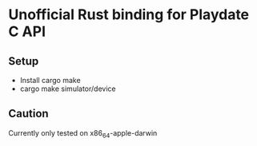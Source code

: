* Unofficial Rust binding for Playdate C API
** Setup
- Install cargo make
- cargo make simulator/device
** Caution
Currently only tested on x86_64-apple-darwin
